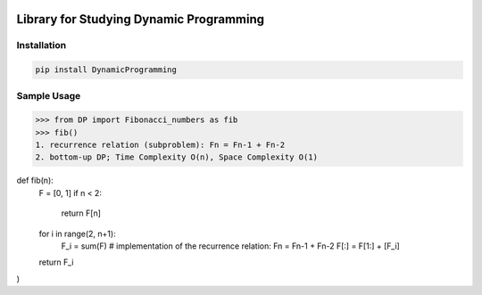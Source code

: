 .. -*- mode: rst -*-

|BuildTest|_ |PyPi|_ |License|_ |Downloads|_ |PythonVersion|_

.. |BuildTest| image:: https://travis-ci.com/daniel-yj-yang/DynamicProgramming.svg?branch=main
.. _BuildTest: https://app.travis-ci.com/github/daniel-yj-yang/DynamicProgramming

.. |PythonVersion| image:: https://img.shields.io/badge/python-3.8%20%7C%203.9-blue
.. _PythonVersion: https://img.shields.io/badge/python-3.8%20%7C%203.9-blue

.. |PyPi| image:: https://img.shields.io/pypi/v/DynamicProgramming
.. _PyPi: https://pypi.python.org/pypi/DynamicProgramming

.. |Downloads| image:: https://pepy.tech/badge/DynamicProgramming
.. _Downloads: https://pepy.tech/project/DynamicProgramming

.. |License| image:: https://img.shields.io/pypi/l/DynamicProgramming
.. _License: https://pypi.python.org/pypi/DynamicProgramming


========================================
Library for Studying Dynamic Programming
========================================

Installation
------------

.. code-block::

   pip install DynamicProgramming


Sample Usage
------------

>>> from DP import Fibonacci_numbers as fib
>>> fib()
1. recurrence relation (subproblem): Fn = Fn-1 + Fn-2
2. bottom-up DP; Time Complexity O(n), Space Complexity O(1)

.. code-block::

def fib(n):
    F = [0, 1]    
    if n < 2:
        return F[n]
    for i in range(2, n+1):
        F_i = sum(F) # implementation of the recurrence relation: Fn = Fn-1 + Fn-2
        F[:] = F[1:] + [F_i]
    return F_i
)
